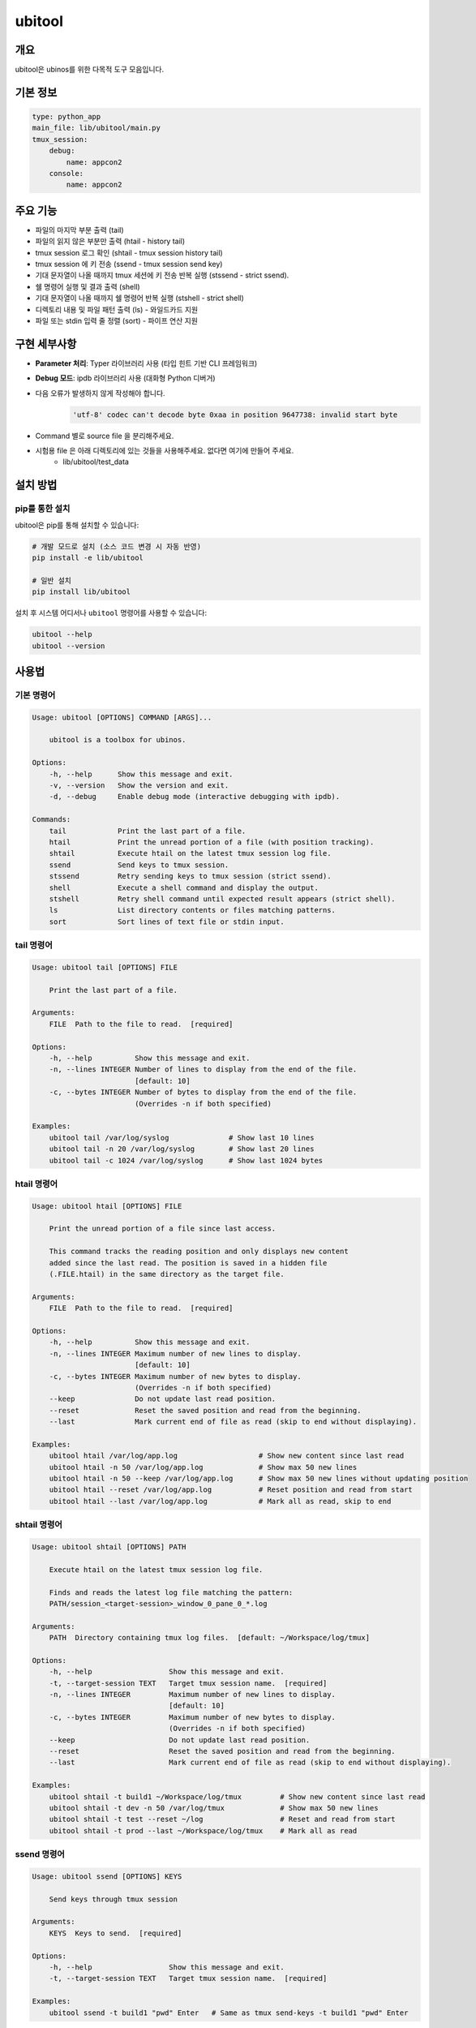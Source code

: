 .. _lib_ubitool_descreiption:

===================================================================================================
ubitool
===================================================================================================

---------------------------------------------------------------------------------------------
개요
---------------------------------------------------------------------------------------------

ubitool은 ubinos를 위한 다목적 도구 모음입니다.

----------------------------------------------------------------------------------------------
기본 정보
----------------------------------------------------------------------------------------------

.. code-block:: yaml

    type: python_app
    main_file: lib/ubitool/main.py
    tmux_session:
        debug:
            name: appcon2
        console: 
            name: appcon2

---------------------------------------------------------------------------------------------
주요 기능
---------------------------------------------------------------------------------------------

* 파일의 마지막 부분 출력 (tail)
* 파일의 읽지 않은 부분만 출력 (htail - history tail)
* tmux session 로그 확인 (shtail - tmux session history tail)
* tmux session 에 키 전송 (ssend - tmux session send key)
* 기대 문자열이 나올 때까지 tmux 세션에 키 전송 반복 실행 (stssend - strict ssend).
* 쉘 명령어 실행 및 결과 출력 (shell)
* 기대 문자열이 나올 때까지 쉘 명령어 반복 실행 (stshell - strict shell)
* 디렉토리 내용 및 파일 패턴 출력 (ls) - 와일드카드 지원
* 파일 또는 stdin 입력 줄 정렬 (sort) - 파이프 연산 지원

---------------------------------------------------------------------------------------------
구현 세부사항
---------------------------------------------------------------------------------------------

* **Parameter 처리**: Typer 라이브러리 사용 (타입 힌트 기반 CLI 프레임워크)
* **Debug 모드**: ipdb 라이브러리 사용 (대화형 Python 디버거)
* 다음 오류가 발생하지 않게 작성해야 합니다.
    .. code-block:: 

        'utf-8' codec can't decode byte 0xaa in position 9647738: invalid start byte

* Command 별로 source file 을 분리해주세요.
* 시험용 file 은 아래 디렉토리에 있는 것들을 사용해주세요. 없다면 여기에 만들어 주세요.
    + lib/ubitool/test_data

---------------------------------------------------------------------------------------------
설치 방법
---------------------------------------------------------------------------------------------

^^^^^^^^^^^^^^^^^^^^^^^^^^^^^^^^^^^^^^^^^^^^^^^^^^^^^^^^^^^^^^^^^^^^^^^^^^^^^^^^^^^^^^^^^
pip를 통한 설치
^^^^^^^^^^^^^^^^^^^^^^^^^^^^^^^^^^^^^^^^^^^^^^^^^^^^^^^^^^^^^^^^^^^^^^^^^^^^^^^^^^^^^^^^^

ubitool은 pip를 통해 설치할 수 있습니다:

.. code-block:: bash

    # 개발 모드로 설치 (소스 코드 변경 시 자동 반영)
    pip install -e lib/ubitool

    # 일반 설치
    pip install lib/ubitool

설치 후 시스템 어디서나 ``ubitool`` 명령어를 사용할 수 있습니다:

.. code-block:: bash

    ubitool --help
    ubitool --version

---------------------------------------------------------------------------------------------
사용법
---------------------------------------------------------------------------------------------

^^^^^^^^^^^^^^^^^^^^^^^^^^^^^^^^^^^^^^^^^^^^^^^^^^^^^^^^^^^^^^^^^^^^^^^^^^^^^^^^^^^^^^^^^
기본 명령어
^^^^^^^^^^^^^^^^^^^^^^^^^^^^^^^^^^^^^^^^^^^^^^^^^^^^^^^^^^^^^^^^^^^^^^^^^^^^^^^^^^^^^^^^^

.. code-block:: bash

    Usage: ubitool [OPTIONS] COMMAND [ARGS]...

        ubitool is a toolbox for ubinos.

    Options:
        -h, --help      Show this message and exit.
        -v, --version   Show the version and exit.
        -d, --debug     Enable debug mode (interactive debugging with ipdb).

    Commands:
        tail            Print the last part of a file.
        htail           Print the unread portion of a file (with position tracking).
        shtail          Execute htail on the latest tmux session log file.
        ssend           Send keys to tmux session.
        stssend         Retry sending keys to tmux session (strict ssend).
        shell           Execute a shell command and display the output.
        stshell         Retry shell command until expected result appears (strict shell).
        ls              List directory contents or files matching patterns.
        sort            Sort lines of text file or stdin input.

^^^^^^^^^^^^^^^^^^^^^^^^^^^^^^^^^^^^^^^^^^^^^^^^^^^^^^^^^^^^^^^^^^^^^^^^^^^^^^^^^^^^^^^^^
tail 명령어
^^^^^^^^^^^^^^^^^^^^^^^^^^^^^^^^^^^^^^^^^^^^^^^^^^^^^^^^^^^^^^^^^^^^^^^^^^^^^^^^^^^^^^^^^

.. code-block:: bash

    Usage: ubitool tail [OPTIONS] FILE

        Print the last part of a file.

    Arguments:
        FILE  Path to the file to read.  [required]

    Options:
        -h, --help          Show this message and exit.
        -n, --lines INTEGER Number of lines to display from the end of the file.
                            [default: 10]
        -c, --bytes INTEGER Number of bytes to display from the end of the file.
                            (Overrides -n if both specified)

    Examples:
        ubitool tail /var/log/syslog              # Show last 10 lines
        ubitool tail -n 20 /var/log/syslog        # Show last 20 lines
        ubitool tail -c 1024 /var/log/syslog      # Show last 1024 bytes

^^^^^^^^^^^^^^^^^^^^^^^^^^^^^^^^^^^^^^^^^^^^^^^^^^^^^^^^^^^^^^^^^^^^^^^^^^^^^^^^^^^^^^^^^
htail 명령어
^^^^^^^^^^^^^^^^^^^^^^^^^^^^^^^^^^^^^^^^^^^^^^^^^^^^^^^^^^^^^^^^^^^^^^^^^^^^^^^^^^^^^^^^^

.. code-block:: bash

    Usage: ubitool htail [OPTIONS] FILE

        Print the unread portion of a file since last access.

        This command tracks the reading position and only displays new content
        added since the last read. The position is saved in a hidden file
        (.FILE.htail) in the same directory as the target file.

    Arguments:
        FILE  Path to the file to read.  [required]

    Options:
        -h, --help          Show this message and exit.
        -n, --lines INTEGER Maximum number of new lines to display.
                            [default: 10]
        -c, --bytes INTEGER Maximum number of new bytes to display.
                            (Overrides -n if both specified)
        --keep              Do not update last read position.
        --reset             Reset the saved position and read from the beginning.
        --last              Mark current end of file as read (skip to end without displaying).

    Examples:
        ubitool htail /var/log/app.log                   # Show new content since last read
        ubitool htail -n 50 /var/log/app.log             # Show max 50 new lines
        ubitool htail -n 50 --keep /var/log/app.log      # Show max 50 new lines without updating position
        ubitool htail --reset /var/log/app.log           # Reset position and read from start
        ubitool htail --last /var/log/app.log            # Mark all as read, skip to end

^^^^^^^^^^^^^^^^^^^^^^^^^^^^^^^^^^^^^^^^^^^^^^^^^^^^^^^^^^^^^^^^^^^^^^^^^^^^^^^^^^^^^^^^^
shtail 명령어
^^^^^^^^^^^^^^^^^^^^^^^^^^^^^^^^^^^^^^^^^^^^^^^^^^^^^^^^^^^^^^^^^^^^^^^^^^^^^^^^^^^^^^^^^

.. code-block:: bash

    Usage: ubitool shtail [OPTIONS] PATH

        Execute htail on the latest tmux session log file.

        Finds and reads the latest log file matching the pattern:
        PATH/session_<target-session>_window_0_pane_0_*.log

    Arguments:
        PATH  Directory containing tmux log files.  [default: ~/Workspace/log/tmux]

    Options:
        -h, --help                  Show this message and exit.
        -t, --target-session TEXT   Target tmux session name.  [required]
        -n, --lines INTEGER         Maximum number of new lines to display.
                                    [default: 10]
        -c, --bytes INTEGER         Maximum number of new bytes to display.
                                    (Overrides -n if both specified)
        --keep                      Do not update last read position.
        --reset                     Reset the saved position and read from the beginning.
        --last                      Mark current end of file as read (skip to end without displaying).

    Examples:
        ubitool shtail -t build1 ~/Workspace/log/tmux         # Show new content since last read
        ubitool shtail -t dev -n 50 /var/log/tmux             # Show max 50 new lines
        ubitool shtail -t test --reset ~/log                  # Reset and read from start
        ubitool shtail -t prod --last ~/Workspace/log/tmux    # Mark all as read

^^^^^^^^^^^^^^^^^^^^^^^^^^^^^^^^^^^^^^^^^^^^^^^^^^^^^^^^^^^^^^^^^^^^^^^^^^^^^^^^^^^^^^^^^
ssend 명령어
^^^^^^^^^^^^^^^^^^^^^^^^^^^^^^^^^^^^^^^^^^^^^^^^^^^^^^^^^^^^^^^^^^^^^^^^^^^^^^^^^^^^^^^^^

.. code-block:: bash

    Usage: ubitool ssend [OPTIONS] KEYS

        Send keys through tmux session

    Arguments:
        KEYS  Keys to send.  [required]

    Options:
        -h, --help                  Show this message and exit.
        -t, --target-session TEXT   Target tmux session name.  [required]

    Examples:
        ubitool ssend -t build1 "pwd" Enter   # Same as tmux send-keys -t build1 "pwd" Enter

^^^^^^^^^^^^^^^^^^^^^^^^^^^^^^^^^^^^^^^^^^^^^^^^^^^^^^^^^^^^^^^^^^^^^^^^^^^^^^^^^^^^^^^^^
stssend 명령어
^^^^^^^^^^^^^^^^^^^^^^^^^^^^^^^^^^^^^^^^^^^^^^^^^^^^^^^^^^^^^^^^^^^^^^^^^^^^^^^^^^^^^^^^^

.. code-block:: bash

    Usage: ubitool stssend [OPTIONS] KEYS

        Retry sending keys through tmux session (strict ssend).

        This command repeatedly sends keys until the output
        contains the expected string or the retry limit is reached.

        Output is get with the shtail command logic

    Arguments:
        KEYS  Keys to send.  [required]

    Options:
        -h, --help                  Show this message and exit.
        -t, --target-session TEXT   Target tmux session name.  [required]
        -o, --output-path PATH      Directory containing tmux log files.
                                    Finds and reads the latest log file matching the pattern:
                                    PATH/session_<target-session>_window_0_pane_0_*.log
                                    [default: ~/Workspace/log/tmux]
        --expect TEXT               Expected string in the output.  [required]
        --retry INTEGER             Maximum number of retries.
                                    [default: 10]
        --retry-interval INTEGER    Interval between retries in seconds.
                                    [default: 1]
        --timeout INTEGER           Timeout for each command execution in seconds.
                                    [default: 30]

    Examples:
        ubitool stssend -t build1 -o ~/Workspace/ubinos/ubiworks/log/tmux --expect "ready" "systemctl status myservice" Enter
        ubitool stssend -t build1 -o ~/Workspace/ubinos/ubiworks/log/tmux --expect "connected" --retry 20 "ping -c 1 server.com" Enter
        ubitool stssend -t build1 -o ~/Workspace/ubinos/ubiworks/log/tmux --expect "active" --timeout 5 "systemctl is-active myservice" Enter
        ubitool stssend -t build1 -o ~/Workspace/ubinos/ubiworks/log/tmux --expect "ready" --retry-interval 5 "systemctl status myservice" Enter

^^^^^^^^^^^^^^^^^^^^^^^^^^^^^^^^^^^^^^^^^^^^^^^^^^^^^^^^^^^^^^^^^^^^^^^^^^^^^^^^^^^^^^^^^
shell 명령어
^^^^^^^^^^^^^^^^^^^^^^^^^^^^^^^^^^^^^^^^^^^^^^^^^^^^^^^^^^^^^^^^^^^^^^^^^^^^^^^^^^^^^^^^^

.. code-block:: bash

    Usage: ubitool shell [OPTIONS] COMMAND

        Execute a shell command and display the output.

    Arguments:
        COMMAND  Shell command to execute (use quotes for complex commands).  [required]

    Options:
        -h, --help              Show this message and exit.
        --timeout INTEGER       Command execution timeout in seconds.
                                [default: 30]
        --capture-stderr        Capture and display stderr output as well.

    Examples:
        ubitool shell "ls -la"                    # List files
        ubitool shell "ps aux | grep python"      # Complex command with pipe
        ubitool shell --timeout 5 "sleep 10"      # Command with timeout

^^^^^^^^^^^^^^^^^^^^^^^^^^^^^^^^^^^^^^^^^^^^^^^^^^^^^^^^^^^^^^^^^^^^^^^^^^^^^^^^^^^^^^^^^
stshell 명령어
^^^^^^^^^^^^^^^^^^^^^^^^^^^^^^^^^^^^^^^^^^^^^^^^^^^^^^^^^^^^^^^^^^^^^^^^^^^^^^^^^^^^^^^^^

.. code-block:: bash

    Usage: ubitool stshell [OPTIONS] COMMAND

        Retry shell command until expected result appears (strict shell).

        This command repeatedly executes a shell command until the output
        contains the expected string or the retry limit is reached.

    Arguments:
        COMMAND  Shell command to execute (use quotes for complex commands).  [required]

    Options:
        -h, --help                  Show this message and exit.
        --expect TEXT               Expected string in the output.  [required]
        --retry INTEGER             Maximum number of retries.
                                    [default: 10]
        --retry-interval INTEGER    Interval between retries in seconds.
                                    [default: 1]
        --timeout INTEGER           Timeout for each command execution in seconds.
                                    [default: 30]
        --capture-stderr            Capture and display stderr output as well.

    Examples:
        ubitool stshell --expect "ready" "systemctl status myservice"
        ubitool stshell --expect "connected" --retry 20 "ping -c 1 server.com"
        ubitool stshell --expect "active" --timeout 5 "systemctl is-active myservice"
        ubitool stshell --expect "error" --capture-stderr "ls nonexistent_file"
        ubitool stshell --expect "ready" --retry-interval 5 "systemctl status myservice"

^^^^^^^^^^^^^^^^^^^^^^^^^^^^^^^^^^^^^^^^^^^^^^^^^^^^^^^^^^^^^^^^^^^^^^^^^^^^^^^^^^^^^^^^^
ls 명령어
^^^^^^^^^^^^^^^^^^^^^^^^^^^^^^^^^^^^^^^^^^^^^^^^^^^^^^^^^^^^^^^^^^^^^^^^^^^^^^^^^^^^^^^^^

.. code-block:: bash

    Usage: ubitool ls [OPTIONS] [PATHS]...

        List directory contents or files matching patterns.

    Arguments:
        PATHS  Paths to list (files or directories). Can include wildcards/patterns.
               Defaults to current directory if none specified.
               [default: None]

    Options:
        -h, --help  Show this message and exit.
        -a, --all   Include entries starting with dot (.)

    Examples:
        ubitool ls                                # List current directory
        ubitool ls -a ./test                      # List all entries in ./test
        ubitool ls ./test/test_*_file.log         # List matching files in ./test
        ubitool ls "*.txt"                        # List all .txt files in current directory
        ubitool ls "subdir*"                      # List all items starting with 'subdir'

^^^^^^^^^^^^^^^^^^^^^^^^^^^^^^^^^^^^^^^^^^^^^^^^^^^^^^^^^^^^^^^^^^^^^^^^^^^^^^^^^^^^^^^^^
sort 명령어
^^^^^^^^^^^^^^^^^^^^^^^^^^^^^^^^^^^^^^^^^^^^^^^^^^^^^^^^^^^^^^^^^^^^^^^^^^^^^^^^^^^^^^^^^

.. code-block:: bash

    Usage: ubitool sort [OPTIONS] [FILE]

        Sort lines of text file or stdin input.

    Arguments:
        FILE  File to sort. If not provided, reads from stdin.  [optional]

    Options:
        -h, --help          Show this message and exit.
        -r, --reverse       Reverse the result of comparisons.

    Examples:
        ubitool sort test.txt                     # Sort lines in ascending order
        ubitool sort -r test.txt                  # Sort lines in descending order
        ubitool ls | ubitool sort                 # Sort output from ls command
        ubitool ls "*.txt" | ubitool sort -r      # Sort ls output in reverse order

---------------------------------------------------------------------------------------------
사용 예제
---------------------------------------------------------------------------------------------

.. code-block:: bash

    # 로그 파일의 마지막 20줄 확인
    ubitool tail -n 20 /var/log/application.log

    # 새로운 로그 항목만 확인 (이전 읽기 위치부터)
    ubitool htail /var/log/application.log

    # tmux 세션 로그 확인 (새로운 내용만)
    ubitool shtail -t build1 ~/Workspace/log/tmux

    # tmux 세션 로그 50줄 확인
    ubitool shtail -t dev -n 50 ~/Workspace/log/tmux

    # tmux 세션에 명령어 전송
    ubitool ssend -t build1 "pwd" Enter

    # tmux 세션에 명령어 전송하고 결과 대기
    ubitool stssend -t build1 --expect "ready" "systemctl status myservice"

    # 시스템 정보 확인
    ubitool shell "uname -a"

    # 서비스가 준비될 때까지 대기
    ubitool stshell --expect "active" "systemctl is-active myservice"

    # 네트워크 연결 확인 (최대 20번 재시도)
    ubitool stshell --expect "connected" --retry 20 "ping -c 1 google.com"

    # 에러 메시지 확인 (stderr 포함)
    ubitool stshell --expect "not found" --capture-stderr "ls nonexistent"

    # 긴 간격으로 서비스 상태 확인 (5초 간격)
    ubitool stshell --expect "active" --retry-interval 5 "systemctl is-active myservice"

    # 현재 디렉토리 내용 확인
    ubitool ls -a

    # 특정 패턴의 파일들 확인
    ubitool ls "*.txt"

    # 로그 파일 정렬
    ubitool sort /var/log/application.log

    # 파이프를 이용한 디렉토리 내용 정렬
    ubitool ls | ubitool sort

    # 와일드카드와 파이프를 함께 사용
    ubitool ls "*.log" | ubitool sort -r

    # 디버그 모드로 실행
    ubitool -d tail /var/log/application.log

---------------------------------------------------------------------------------------------
주의사항
---------------------------------------------------------------------------------------------

* htail 명령어는 읽기 위치를 `.FILE.htail` 파일에 저장합니다 (동일 디렉토리에 쓰기 권한 필요).
* shtail 명령어는 tmux 로그 파일 명명 규칙(session_<name>_window_0_pane_0_*.log)을 따르는 파일을 찾습니다.
     + 여러 로그 파일이 있을 경우 shtail은 가장 최신 파일을 자동으로 선택합니다.
* shell 및 stshell 명령어는 시스템 쉘에서 직접 실행되므로 신뢰할 수 없는 입력에 주의하세요.
* stshell 명령어는 기본적으로 재시도 간격으로 1초 대기하며, --retry-interval 옵션으로 조정 가능합니다.
* stshell 명령어는 각 시도마다 진행 상황을 출력합니다.
* 여러 프로세스가 동시에 같은 파일을 htail로 읽으면 위치 파일이 충돌할 수 있습니다.
* ls 명령어에서 와일드카드 사용 시 쉘이 아닌 Python glob 패턴이 적용됩니다.
* sort 명령어는 파일 인수가 없으면 stdin에서 입력을 읽어 파이프 연산을 지원합니다.

---------------------------------------------------------------------------------------------
파이프 연산 지원
---------------------------------------------------------------------------------------------

ubitool 의 ls 와 sort 명령어는 파이프 연산을 지원합니다:

.. code-block:: bash

    # ls 출력을 sort로 정렬
    ubitool ls | ubitool sort

    # 와일드카드 패턴과 역순 정렬 조합
    ubitool ls "*.txt" | ubitool sort -r

    # 숨김 파일 포함하여 정렬
    ubitool ls -a | ubitool sort

---------------------------------------------------------------------------------------------
stshell 명령어 상세 동작
---------------------------------------------------------------------------------------------

stshell 명령어는 다음과 같은 방식으로 동작합니다:

^^^^^^^^^^^^^^^^^^^^^^^^^^^^^^^^^^^^^^^^^^^^^^^^^^^^^^^^^^^^^^^^^^^^^^^^^^^^^^^^^^^^^^^^^
재시도 메커니즘
^^^^^^^^^^^^^^^^^^^^^^^^^^^^^^^^^^^^^^^^^^^^^^^^^^^^^^^^^^^^^^^^^^^^^^^^^^^^^^^^^^^^^^^^^

* 각 시도마다 "Attempt X/Y" 형태로 진행 상황 출력
* 예상 문자열이 발견되지 않으면 설정된 간격(기본 1초) 대기 후 재시도
* --retry-interval 옵션으로 재시도 간격 조정 가능 (0초부터 임의 초까지)
* 모든 재시도 실패 시 exit code 1로 종료
* 성공 시 "Success: Expected string 'XXX' found" 메시지 출력

^^^^^^^^^^^^^^^^^^^^^^^^^^^^^^^^^^^^^^^^^^^^^^^^^^^^^^^^^^^^^^^^^^^^^^^^^^^^^^^^^^^^^^^^^
출력 처리
^^^^^^^^^^^^^^^^^^^^^^^^^^^^^^^^^^^^^^^^^^^^^^^^^^^^^^^^^^^^^^^^^^^^^^^^^^^^^^^^^^^^^^^^^

* 기본적으로 stdout만 캡처하여 예상 문자열 검색
* --capture-stderr 옵션 사용 시 stderr도 함께 캡처 및 검색
* 각 시도의 명령어 출력을 실시간으로 표시
* 타임아웃 발생 시 "Command timed out" 메시지 출력

^^^^^^^^^^^^^^^^^^^^^^^^^^^^^^^^^^^^^^^^^^^^^^^^^^^^^^^^^^^^^^^^^^^^^^^^^^^^^^^^^^^^^^^^^
사용 시나리오
^^^^^^^^^^^^^^^^^^^^^^^^^^^^^^^^^^^^^^^^^^^^^^^^^^^^^^^^^^^^^^^^^^^^^^^^^^^^^^^^^^^^^^^^^

* 서비스 상태 모니터링: 서비스가 활성화될 때까지 대기
* 네트워크 연결 확인: 연결이 성공할 때까지 반복 시도
* 파일 생성 대기: 특정 파일이 생성될 때까지 모니터링
* 로그 메시지 대기: 특정 로그 메시지가 나타날 때까지 확인

---------------------------------------------------------------------------------------------
shtail 명령어 상세 동작
---------------------------------------------------------------------------------------------

shtail은 tmux 세션 로그를 효율적으로 확인하기 위한 특수 명령어입니다:

* 지정된 디렉토리에서 패턴 매칭으로 로그 파일 검색
* 타임스탬프 기반으로 가장 최신 로그 파일 자동 선택
* htail의 모든 기능을 tmux 로그에 특화하여 제공
* 세션별 읽기 위치 독립 관리
